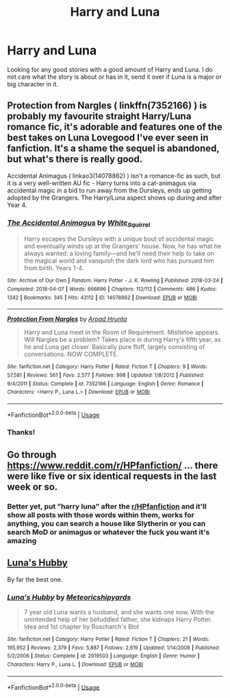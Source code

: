 #+TITLE: Harry and Luna

* Harry and Luna
:PROPERTIES:
:Author: Deadstar9790
:Score: 1
:DateUnix: 1587120108.0
:DateShort: 2020-Apr-17
:FlairText: Request
:END:
Looking for any good stories with a good amount of Harry and Luna. I do not care what the story is about or has in it, send it over if Luna is a major or big character in it.


** Protection from Nargles ( linkffn(7352166) ) is probably my favourite straight Harry/Luna romance fic, it's adorable and features one of the best takes on Luna Lovegood I've ever seen in fanfiction. It's a shame the sequel is abandoned, but what's there is really good.

Accidental Animagus ( linkao3(14078862) ) isn't a romance-fic as such, but it is a very well-written AU fic - Harry turns into a cat-animagus via accidental magic in a bid to run away from the Dursleys, ends up getting adopted by the Grangers. The Harry/Luna aspect shows up during and after Year 4.
:PROPERTIES:
:Author: PsiGuy60
:Score: 2
:DateUnix: 1587123694.0
:DateShort: 2020-Apr-17
:END:

*** [[https://archiveofourown.org/works/14078862][*/The Accidental Animagus/*]] by [[https://www.archiveofourown.org/users/White_Squirrel/pseuds/White_Squirrel][/White_Squirrel/]]

#+begin_quote
  Harry escapes the Dursleys with a unique bout of accidental magic and eventually winds up at the Grangers' house. Now, he has what he always wanted: a loving family---and he'll need their help to take on the magical world and vanquish the dark lord who has pursued him from birth. Years 1-4.
#+end_quote

^{/Site/:} ^{Archive} ^{of} ^{Our} ^{Own} ^{*|*} ^{/Fandom/:} ^{Harry} ^{Potter} ^{-} ^{J.} ^{K.} ^{Rowling} ^{*|*} ^{/Published/:} ^{2018-03-24} ^{*|*} ^{/Completed/:} ^{2018-04-07} ^{*|*} ^{/Words/:} ^{666696} ^{*|*} ^{/Chapters/:} ^{112/112} ^{*|*} ^{/Comments/:} ^{486} ^{*|*} ^{/Kudos/:} ^{1342} ^{*|*} ^{/Bookmarks/:} ^{345} ^{*|*} ^{/Hits/:} ^{43112} ^{*|*} ^{/ID/:} ^{14078862} ^{*|*} ^{/Download/:} ^{[[https://archiveofourown.org/downloads/14078862/The%20Accidental%20Animagus.epub?updated_at=1577064188][EPUB]]} ^{or} ^{[[https://archiveofourown.org/downloads/14078862/The%20Accidental%20Animagus.mobi?updated_at=1577064188][MOBI]]}

--------------

[[https://www.fanfiction.net/s/7352166/1/][*/Protection From Nargles/*]] by [[https://www.fanfiction.net/u/3205163/Arpad-Hrunta][/Arpad Hrunta/]]

#+begin_quote
  Harry and Luna meet in the Room of Requirement. Mistletoe appears. Will Nargles be a problem? Takes place in during Harry's fifth year, as he and Luna get closer. Basically pure fluff, largely consisting of conversations. NOW COMPLETE.
#+end_quote

^{/Site/:} ^{fanfiction.net} ^{*|*} ^{/Category/:} ^{Harry} ^{Potter} ^{*|*} ^{/Rated/:} ^{Fiction} ^{T} ^{*|*} ^{/Chapters/:} ^{9} ^{*|*} ^{/Words/:} ^{57,581} ^{*|*} ^{/Reviews/:} ^{561} ^{*|*} ^{/Favs/:} ^{2,577} ^{*|*} ^{/Follows/:} ^{998} ^{*|*} ^{/Updated/:} ^{1/8/2012} ^{*|*} ^{/Published/:} ^{9/4/2011} ^{*|*} ^{/Status/:} ^{Complete} ^{*|*} ^{/id/:} ^{7352166} ^{*|*} ^{/Language/:} ^{English} ^{*|*} ^{/Genre/:} ^{Romance} ^{*|*} ^{/Characters/:} ^{<Harry} ^{P.,} ^{Luna} ^{L.>} ^{*|*} ^{/Download/:} ^{[[http://www.ff2ebook.com/old/ffn-bot/index.php?id=7352166&source=ff&filetype=epub][EPUB]]} ^{or} ^{[[http://www.ff2ebook.com/old/ffn-bot/index.php?id=7352166&source=ff&filetype=mobi][MOBI]]}

--------------

*FanfictionBot*^{2.0.0-beta} | [[https://github.com/tusing/reddit-ffn-bot/wiki/Usage][Usage]]
:PROPERTIES:
:Author: FanfictionBot
:Score: 3
:DateUnix: 1587123711.0
:DateShort: 2020-Apr-17
:END:


*** Thanks!
:PROPERTIES:
:Author: Deadstar9790
:Score: 1
:DateUnix: 1587124252.0
:DateShort: 2020-Apr-17
:END:


** Go through [[https://www.reddit.com/r/HPfanfiction/]] ... there were like five or six identical requests in the last week or so.
:PROPERTIES:
:Author: ceplma
:Score: 2
:DateUnix: 1587124084.0
:DateShort: 2020-Apr-17
:END:

*** Better yet, put ”harry luna” after the [[/r/HPfanfiction][r/HPfanfiction]] and it'll show all posts with those words within them, works for anything, you can search a house like Slytherin or you can search MoD or animagus or whatever the fuck you want it's amazing
:PROPERTIES:
:Author: Erkkipotter
:Score: 1
:DateUnix: 1587139715.0
:DateShort: 2020-Apr-17
:END:


** [[https://www.fanfiction.net/s/2919503][Luna's Hubby]]

By far the best one.
:PROPERTIES:
:Author: Edocsiru
:Score: 2
:DateUnix: 1587202357.0
:DateShort: 2020-Apr-18
:END:

*** [[https://www.fanfiction.net/s/2919503/1/][*/Luna's Hubby/*]] by [[https://www.fanfiction.net/u/897648/Meteoricshipyards][/Meteoricshipyards/]]

#+begin_quote
  7 year old Luna wants a husband, and she wants one now. With the unintended help of her befuddled father, she kidnaps Harry Potter. Idea and 1st chapter by Roscharch's Blot
#+end_quote

^{/Site/:} ^{fanfiction.net} ^{*|*} ^{/Category/:} ^{Harry} ^{Potter} ^{*|*} ^{/Rated/:} ^{Fiction} ^{T} ^{*|*} ^{/Chapters/:} ^{21} ^{*|*} ^{/Words/:} ^{195,952} ^{*|*} ^{/Reviews/:} ^{2,379} ^{*|*} ^{/Favs/:} ^{5,887} ^{*|*} ^{/Follows/:} ^{2,619} ^{*|*} ^{/Updated/:} ^{1/14/2008} ^{*|*} ^{/Published/:} ^{5/2/2006} ^{*|*} ^{/Status/:} ^{Complete} ^{*|*} ^{/id/:} ^{2919503} ^{*|*} ^{/Language/:} ^{English} ^{*|*} ^{/Genre/:} ^{Humor} ^{*|*} ^{/Characters/:} ^{Harry} ^{P.,} ^{Luna} ^{L.} ^{*|*} ^{/Download/:} ^{[[http://www.ff2ebook.com/old/ffn-bot/index.php?id=2919503&source=ff&filetype=epub][EPUB]]} ^{or} ^{[[http://www.ff2ebook.com/old/ffn-bot/index.php?id=2919503&source=ff&filetype=mobi][MOBI]]}

--------------

*FanfictionBot*^{2.0.0-beta} | [[https://github.com/tusing/reddit-ffn-bot/wiki/Usage][Usage]]
:PROPERTIES:
:Author: FanfictionBot
:Score: 1
:DateUnix: 1587202364.0
:DateShort: 2020-Apr-18
:END:
